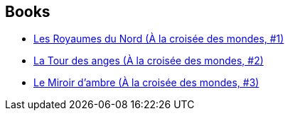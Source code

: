 :jbake-type: post
:jbake-status: published
:jbake-title: Philip Pullman
:jbake-tags: author
:jbake-date: 2021-02-15
:jbake-depth: ../../
:jbake-uri: goodreads/authors/3618.adoc
:jbake-bigImage: https://s.gr-assets.com/assets/nophoto/user/u_200x266-e183445fd1a1b5cc7075bb1cf7043306.png
:jbake-source: https://www.goodreads.com/author/show/3618
:jbake-style: goodreads goodreads-author no-index

## Books
* link:../books/9782070348190.html[Les Royaumes du Nord (À la croisée des mondes, #1)]
* link:../books/9782070348206.html[La Tour des anges (À la croisée des mondes, #2)]
* link:../books/9782070348213.html[Le Miroir d'ambre (À la croisée des mondes, #3)]